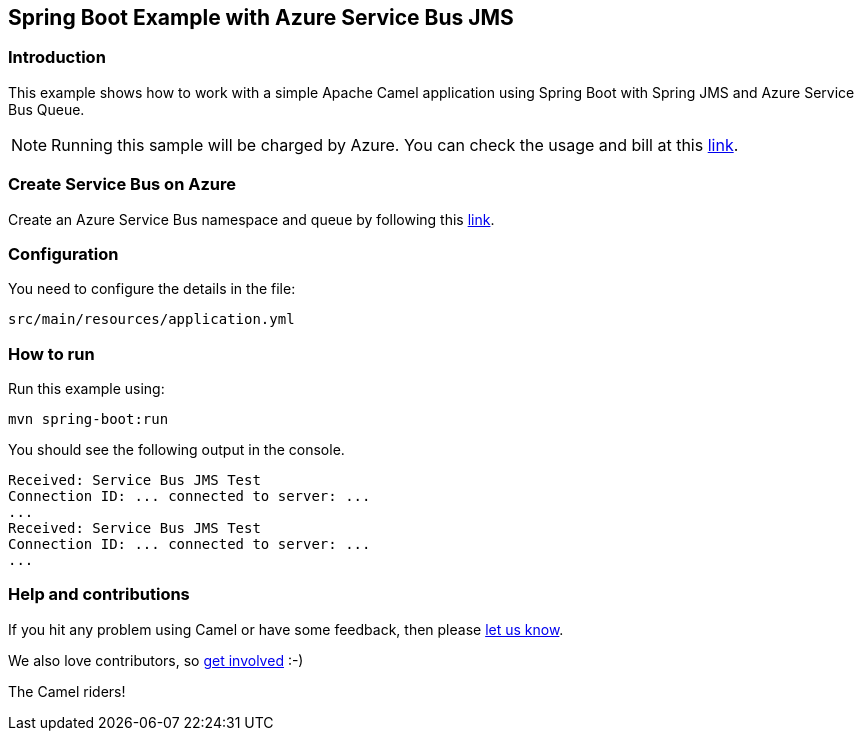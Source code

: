 == Spring Boot Example with Azure Service Bus JMS

=== Introduction

This example shows how to work with a simple Apache Camel application using Spring Boot with Spring JMS and Azure Service Bus Queue.

NOTE: Running this sample will be charged by Azure. You can check the usage and bill at this https://azure.microsoft.com/get-started/azure-portal/[link].

=== Create Service Bus on Azure

Create an Azure Service Bus namespace and queue by following this https://learn.microsoft.com/azure/service-bus-messaging/service-bus-quickstart-portal[link].

=== Configuration

You need to configure the details in the file:

`src/main/resources/application.yml`

=== How to run

Run this example using:

[source,console]
----
mvn spring-boot:run
----

You should see the following output in the console.

[source,console]
----
Received: Service Bus JMS Test
Connection ID: ... connected to server: ...
...
Received: Service Bus JMS Test
Connection ID: ... connected to server: ...
...
----

=== Help and contributions

If you hit any problem using Camel or have some feedback, then please
https://camel.apache.org/support.html[let us know].

We also love contributors, so
https://camel.apache.org/contributing.html[get involved] :-)

The Camel riders!
